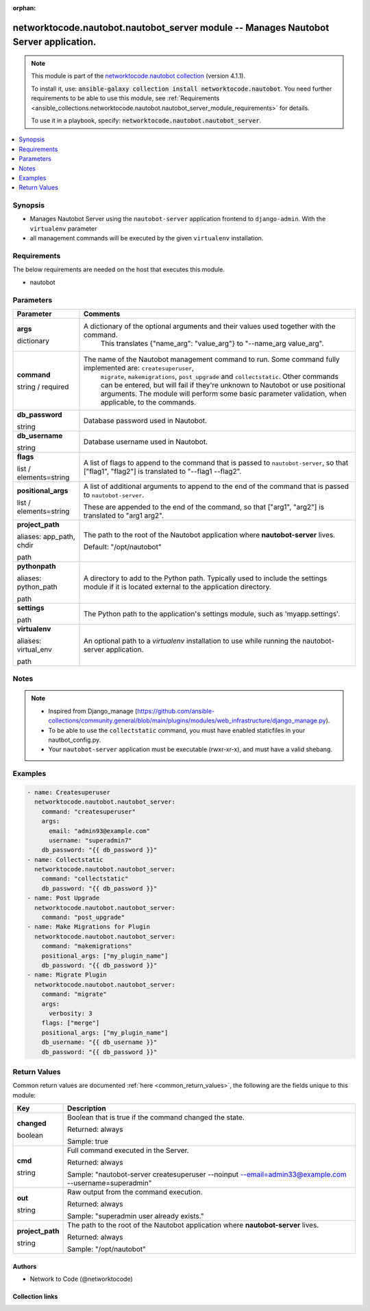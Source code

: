 
.. Document meta

:orphan:

.. |antsibull-internal-nbsp| unicode:: 0xA0
    :trim:

.. role:: ansible-attribute-support-label
.. role:: ansible-attribute-support-property
.. role:: ansible-attribute-support-full
.. role:: ansible-attribute-support-partial
.. role:: ansible-attribute-support-none
.. role:: ansible-attribute-support-na
.. role:: ansible-option-type
.. role:: ansible-option-elements
.. role:: ansible-option-required
.. role:: ansible-option-versionadded
.. role:: ansible-option-aliases
.. role:: ansible-option-choices
.. role:: ansible-option-choices-entry
.. role:: ansible-option-default
.. role:: ansible-option-default-bold
.. role:: ansible-option-configuration
.. role:: ansible-option-returned-bold
.. role:: ansible-option-sample-bold

.. Anchors

.. _ansible_collections.networktocode.nautobot.nautobot_server_module:

.. Anchors: short name for ansible.builtin

.. Anchors: aliases



.. Title

networktocode.nautobot.nautobot_server module -- Manages Nautobot Server application.
+++++++++++++++++++++++++++++++++++++++++++++++++++++++++++++++++++++++++++++++++++++

.. Collection note

.. note::
    This module is part of the `networktocode.nautobot collection <https://galaxy.ansible.com/networktocode/nautobot>`_ (version 4.1.1).

    To install it, use: :code:`ansible-galaxy collection install networktocode.nautobot`.
    You need further requirements to be able to use this module,
    see :ref:`Requirements <ansible_collections.networktocode.nautobot.nautobot_server_module_requirements>` for details.

    To use it in a playbook, specify: :code:`networktocode.nautobot.nautobot_server`.

.. version_added

.. versionadded:: 3.0.0 of networktocode.nautobot

.. contents::
   :local:
   :depth: 1

.. Deprecated


Synopsis
--------

.. Description

- Manages Nautobot Server using the \ :literal:`nautobot-server`\  application frontend to \ :literal:`django-admin`\ . With the \ :literal:`virtualenv`\  parameter
- all management commands will be executed by the given \ :literal:`virtualenv`\  installation.


.. Aliases


.. Requirements

.. _ansible_collections.networktocode.nautobot.nautobot_server_module_requirements:

Requirements
------------
The below requirements are needed on the host that executes this module.

- nautobot






.. Options

Parameters
----------


.. rst-class:: ansible-option-table

.. list-table::
  :width: 100%
  :widths: auto
  :header-rows: 1

  * - Parameter
    - Comments

  * - .. raw:: html

        <div class="ansible-option-cell">
        <div class="ansibleOptionAnchor" id="parameter-args"></div>

      .. _ansible_collections.networktocode.nautobot.nautobot_server_module__parameter-args:

      .. rst-class:: ansible-option-title

      **args**

      .. raw:: html

        <a class="ansibleOptionLink" href="#parameter-args" title="Permalink to this option"></a>

      .. rst-class:: ansible-option-type-line

      :ansible-option-type:`dictionary`

      .. raw:: html

        </div>

    - .. raw:: html

        <div class="ansible-option-cell">

      A dictionary of the optional arguments and their values used together with the command.
          This translates {"name\_arg": "value\_arg"} to "--name\_arg value\_arg".
          


      .. raw:: html

        </div>

  * - .. raw:: html

        <div class="ansible-option-cell">
        <div class="ansibleOptionAnchor" id="parameter-command"></div>

      .. _ansible_collections.networktocode.nautobot.nautobot_server_module__parameter-command:

      .. rst-class:: ansible-option-title

      **command**

      .. raw:: html

        <a class="ansibleOptionLink" href="#parameter-command" title="Permalink to this option"></a>

      .. rst-class:: ansible-option-type-line

      :ansible-option-type:`string` / :ansible-option-required:`required`

      .. raw:: html

        </div>

    - .. raw:: html

        <div class="ansible-option-cell">

      The name of the Nautobot management command to run. Some command fully implemented are: \ :literal:`createsuperuser`\ ,
          \ :literal:`migrate`\ , \ :literal:`makemigrations`\ , \ :literal:`post\_upgrade`\  and \ :literal:`collectstatic`\ .
          Other commands can be entered, but will fail if they're unknown to Nautobot or use positional arguments.
          The module will perform some basic parameter validation, when applicable, to the commands.
          


      .. raw:: html

        </div>

  * - .. raw:: html

        <div class="ansible-option-cell">
        <div class="ansibleOptionAnchor" id="parameter-db_password"></div>

      .. _ansible_collections.networktocode.nautobot.nautobot_server_module__parameter-db_password:

      .. rst-class:: ansible-option-title

      **db_password**

      .. raw:: html

        <a class="ansibleOptionLink" href="#parameter-db_password" title="Permalink to this option"></a>

      .. rst-class:: ansible-option-type-line

      :ansible-option-type:`string`

      .. raw:: html

        </div>

    - .. raw:: html

        <div class="ansible-option-cell">

      Database password used in Nautobot.


      .. raw:: html

        </div>

  * - .. raw:: html

        <div class="ansible-option-cell">
        <div class="ansibleOptionAnchor" id="parameter-db_username"></div>

      .. _ansible_collections.networktocode.nautobot.nautobot_server_module__parameter-db_username:

      .. rst-class:: ansible-option-title

      **db_username**

      .. raw:: html

        <a class="ansibleOptionLink" href="#parameter-db_username" title="Permalink to this option"></a>

      .. rst-class:: ansible-option-type-line

      :ansible-option-type:`string`

      .. raw:: html

        </div>

    - .. raw:: html

        <div class="ansible-option-cell">

      Database username used in Nautobot.


      .. raw:: html

        </div>

  * - .. raw:: html

        <div class="ansible-option-cell">
        <div class="ansibleOptionAnchor" id="parameter-flags"></div>

      .. _ansible_collections.networktocode.nautobot.nautobot_server_module__parameter-flags:

      .. rst-class:: ansible-option-title

      **flags**

      .. raw:: html

        <a class="ansibleOptionLink" href="#parameter-flags" title="Permalink to this option"></a>

      .. rst-class:: ansible-option-type-line

      :ansible-option-type:`list` / :ansible-option-elements:`elements=string`

      .. raw:: html

        </div>

    - .. raw:: html

        <div class="ansible-option-cell">

      A list of flags to append to the command that is passed to \ :literal:`nautobot-server`\ , so that ["flag1", "flag2"] is translated to "--flag1 --flag2".


      .. raw:: html

        </div>

  * - .. raw:: html

        <div class="ansible-option-cell">
        <div class="ansibleOptionAnchor" id="parameter-positional_args"></div>

      .. _ansible_collections.networktocode.nautobot.nautobot_server_module__parameter-positional_args:

      .. rst-class:: ansible-option-title

      **positional_args**

      .. raw:: html

        <a class="ansibleOptionLink" href="#parameter-positional_args" title="Permalink to this option"></a>

      .. rst-class:: ansible-option-type-line

      :ansible-option-type:`list` / :ansible-option-elements:`elements=string`

      .. raw:: html

        </div>

    - .. raw:: html

        <div class="ansible-option-cell">

      A list of additional arguments to append to the end of the command that is passed to \ :literal:`nautobot-server`\ .

      These are appended to the end of the command, so that ["arg1", "arg2"] is translated to "arg1 arg2".


      .. raw:: html

        </div>

  * - .. raw:: html

        <div class="ansible-option-cell">
        <div class="ansibleOptionAnchor" id="parameter-project_path"></div>
        <div class="ansibleOptionAnchor" id="parameter-app_path"></div>
        <div class="ansibleOptionAnchor" id="parameter-chdir"></div>

      .. _ansible_collections.networktocode.nautobot.nautobot_server_module__parameter-app_path:
      .. _ansible_collections.networktocode.nautobot.nautobot_server_module__parameter-chdir:
      .. _ansible_collections.networktocode.nautobot.nautobot_server_module__parameter-project_path:

      .. rst-class:: ansible-option-title

      **project_path**

      .. raw:: html

        <a class="ansibleOptionLink" href="#parameter-project_path" title="Permalink to this option"></a>

      .. rst-class:: ansible-option-type-line

      :ansible-option-aliases:`aliases: app_path, chdir`

      .. rst-class:: ansible-option-type-line

      :ansible-option-type:`path`

      .. raw:: html

        </div>

    - .. raw:: html

        <div class="ansible-option-cell">

      The path to the root of the Nautobot application where \ :strong:`nautobot-server`\  lives.


      .. rst-class:: ansible-option-line

      :ansible-option-default-bold:`Default:` :ansible-option-default:`"/opt/nautobot"`

      .. raw:: html

        </div>

  * - .. raw:: html

        <div class="ansible-option-cell">
        <div class="ansibleOptionAnchor" id="parameter-pythonpath"></div>
        <div class="ansibleOptionAnchor" id="parameter-python_path"></div>

      .. _ansible_collections.networktocode.nautobot.nautobot_server_module__parameter-python_path:
      .. _ansible_collections.networktocode.nautobot.nautobot_server_module__parameter-pythonpath:

      .. rst-class:: ansible-option-title

      **pythonpath**

      .. raw:: html

        <a class="ansibleOptionLink" href="#parameter-pythonpath" title="Permalink to this option"></a>

      .. rst-class:: ansible-option-type-line

      :ansible-option-aliases:`aliases: python_path`

      .. rst-class:: ansible-option-type-line

      :ansible-option-type:`path`

      .. raw:: html

        </div>

    - .. raw:: html

        <div class="ansible-option-cell">

      A directory to add to the Python path. Typically used to include the settings module if it is located external to the application directory.


      .. raw:: html

        </div>

  * - .. raw:: html

        <div class="ansible-option-cell">
        <div class="ansibleOptionAnchor" id="parameter-settings"></div>

      .. _ansible_collections.networktocode.nautobot.nautobot_server_module__parameter-settings:

      .. rst-class:: ansible-option-title

      **settings**

      .. raw:: html

        <a class="ansibleOptionLink" href="#parameter-settings" title="Permalink to this option"></a>

      .. rst-class:: ansible-option-type-line

      :ansible-option-type:`path`

      .. raw:: html

        </div>

    - .. raw:: html

        <div class="ansible-option-cell">

      The Python path to the application's settings module, such as 'myapp.settings'.


      .. raw:: html

        </div>

  * - .. raw:: html

        <div class="ansible-option-cell">
        <div class="ansibleOptionAnchor" id="parameter-virtualenv"></div>
        <div class="ansibleOptionAnchor" id="parameter-virtual_env"></div>

      .. _ansible_collections.networktocode.nautobot.nautobot_server_module__parameter-virtual_env:
      .. _ansible_collections.networktocode.nautobot.nautobot_server_module__parameter-virtualenv:

      .. rst-class:: ansible-option-title

      **virtualenv**

      .. raw:: html

        <a class="ansibleOptionLink" href="#parameter-virtualenv" title="Permalink to this option"></a>

      .. rst-class:: ansible-option-type-line

      :ansible-option-aliases:`aliases: virtual_env`

      .. rst-class:: ansible-option-type-line

      :ansible-option-type:`path`

      .. raw:: html

        </div>

    - .. raw:: html

        <div class="ansible-option-cell">

      An optional path to a \ :emphasis:`virtualenv`\  installation to use while running the nautobot-server application.


      .. raw:: html

        </div>


.. Attributes


.. Notes

Notes
-----

.. note::
   - Inspired from Django\_manage (\ https://github.com/ansible-collections/community.general/blob/main/plugins/modules/web_infrastructure/django_manage.py\ ).
   - To be able to use the \ :literal:`collectstatic`\  command, you must have enabled staticfiles in your nautbot\_config.py.
   - Your \ :literal:`nautobot-server`\  application must be executable (rwxr-xr-x), and must have a valid shebang.

.. Seealso


.. Examples

Examples
--------

.. code-block:: yaml+jinja

    
      - name: Createsuperuser
        networktocode.nautobot.nautobot_server:
          command: "createsuperuser"
          args:
            email: "admin93@example.com"
            username: "superadmin7"
          db_password: "{{ db_password }}"
      - name: Collectstatic
        networktocode.nautobot.nautobot_server:
          command: "collectstatic"
          db_password: "{{ db_password }}"
      - name: Post Upgrade
        networktocode.nautobot.nautobot_server:
          command: "post_upgrade"
      - name: Make Migrations for Plugin
        networktocode.nautobot.nautobot_server:
          command: "makemigrations"
          positional_args: ["my_plugin_name"]
          db_password: "{{ db_password }}"
      - name: Migrate Plugin
        networktocode.nautobot.nautobot_server:
          command: "migrate"
          args:
            verbosity: 3
          flags: ["merge"]
          positional_args: ["my_plugin_name"]
          db_username: "{{ db_username }}"
          db_password: "{{ db_password }}"




.. Facts


.. Return values

Return Values
-------------
Common return values are documented :ref:`here <common_return_values>`, the following are the fields unique to this module:

.. rst-class:: ansible-option-table

.. list-table::
  :width: 100%
  :widths: auto
  :header-rows: 1

  * - Key
    - Description

  * - .. raw:: html

        <div class="ansible-option-cell">
        <div class="ansibleOptionAnchor" id="return-changed"></div>

      .. _ansible_collections.networktocode.nautobot.nautobot_server_module__return-changed:

      .. rst-class:: ansible-option-title

      **changed**

      .. raw:: html

        <a class="ansibleOptionLink" href="#return-changed" title="Permalink to this return value"></a>

      .. rst-class:: ansible-option-type-line

      :ansible-option-type:`boolean`

      .. raw:: html

        </div>

    - .. raw:: html

        <div class="ansible-option-cell">

      Boolean that is true if the command changed the state.


      .. rst-class:: ansible-option-line

      :ansible-option-returned-bold:`Returned:` always

      .. rst-class:: ansible-option-line
      .. rst-class:: ansible-option-sample

      :ansible-option-sample-bold:`Sample:` true


      .. raw:: html

        </div>


  * - .. raw:: html

        <div class="ansible-option-cell">
        <div class="ansibleOptionAnchor" id="return-cmd"></div>

      .. _ansible_collections.networktocode.nautobot.nautobot_server_module__return-cmd:

      .. rst-class:: ansible-option-title

      **cmd**

      .. raw:: html

        <a class="ansibleOptionLink" href="#return-cmd" title="Permalink to this return value"></a>

      .. rst-class:: ansible-option-type-line

      :ansible-option-type:`string`

      .. raw:: html

        </div>

    - .. raw:: html

        <div class="ansible-option-cell">

      Full command executed in the Server.


      .. rst-class:: ansible-option-line

      :ansible-option-returned-bold:`Returned:` always

      .. rst-class:: ansible-option-line
      .. rst-class:: ansible-option-sample

      :ansible-option-sample-bold:`Sample:` "nautobot-server createsuperuser --noinput --email=admin33@example.com --username=superadmin"


      .. raw:: html

        </div>


  * - .. raw:: html

        <div class="ansible-option-cell">
        <div class="ansibleOptionAnchor" id="return-out"></div>

      .. _ansible_collections.networktocode.nautobot.nautobot_server_module__return-out:

      .. rst-class:: ansible-option-title

      **out**

      .. raw:: html

        <a class="ansibleOptionLink" href="#return-out" title="Permalink to this return value"></a>

      .. rst-class:: ansible-option-type-line

      :ansible-option-type:`string`

      .. raw:: html

        </div>

    - .. raw:: html

        <div class="ansible-option-cell">

      Raw output from the command execution.


      .. rst-class:: ansible-option-line

      :ansible-option-returned-bold:`Returned:` always

      .. rst-class:: ansible-option-line
      .. rst-class:: ansible-option-sample

      :ansible-option-sample-bold:`Sample:` "superadmin user already exists."


      .. raw:: html

        </div>


  * - .. raw:: html

        <div class="ansible-option-cell">
        <div class="ansibleOptionAnchor" id="return-project_path"></div>

      .. _ansible_collections.networktocode.nautobot.nautobot_server_module__return-project_path:

      .. rst-class:: ansible-option-title

      **project_path**

      .. raw:: html

        <a class="ansibleOptionLink" href="#return-project_path" title="Permalink to this return value"></a>

      .. rst-class:: ansible-option-type-line

      :ansible-option-type:`string`

      .. raw:: html

        </div>

    - .. raw:: html

        <div class="ansible-option-cell">

      The path to the root of the Nautobot application where \ :strong:`nautobot-server`\  lives.


      .. rst-class:: ansible-option-line

      :ansible-option-returned-bold:`Returned:` always

      .. rst-class:: ansible-option-line
      .. rst-class:: ansible-option-sample

      :ansible-option-sample-bold:`Sample:` "/opt/nautobot"


      .. raw:: html

        </div>



..  Status (Presently only deprecated)


.. Authors

Authors
~~~~~~~

- Network to Code (@networktocode)



.. Extra links

Collection links
~~~~~~~~~~~~~~~~

.. raw:: html

  <p class="ansible-links">
    <a href="https://github.com/nautobot/nautobot-ansible/issues" aria-role="button" target="_blank" rel="noopener external">Issue Tracker</a>
    <a href="https://github.com/nautobot/nautobot-ansible" aria-role="button" target="_blank" rel="noopener external">Repository (Sources)</a>
  </p>

.. Parsing errors

